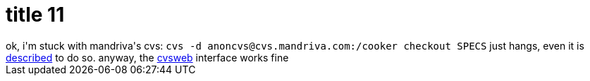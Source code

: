 = title 11

:slug: title-11
:category: hacking
:tags: en
:date: 2005-09-29T00:12:34Z
++++
ok, i'm stuck with mandriva's cvs:
<code>cvs -d anoncvs@cvs.mandriva.com:/cooker checkout SPECS</code>
just hangs, even it is <a href="http://qa.mandriva.com/twiki/bin/view/Main/CvsGuide">described</a> to do so. anyway, the <a href="http://cvs.mandriva.com/cgi-bin/cvsweb.cgi/">cvsweb</a> interface works fine
++++
